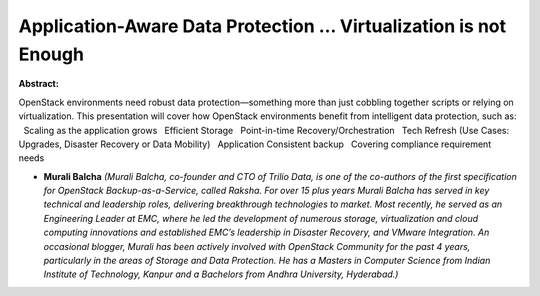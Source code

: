 Application-Aware Data Protection … Virtualization is not Enough
~~~~~~~~~~~~~~~~~~~~~~~~~~~~~~~~~~~~~~~~~~~~~~~~~~~~~~~~~~~~~~~~

**Abstract:**

OpenStack environments need robust data protection—something more than just cobbling together scripts or relying on virtualization. This presentation will cover how OpenStack environments benefit from intelligent data protection, such as:   Scaling as the application grows   Efficient Storage   Point-in-time Recovery/Orchestration   Tech Refresh (Use Cases: Upgrades, Disaster Recovery or Data Mobility)   Application Consistent backup   Covering compliance requirement needs


* **Murali Balcha** *(Murali Balcha, co-founder and CTO of Trilio Data, is one of the co-authors of the first specification for OpenStack Backup-as-a-Service, called Raksha. For over 15 plus years Murali Balcha has served in key technical and leadership roles, delivering breakthrough technologies to market. Most recently, he served as an Engineering Leader at EMC, where he led the development of numerous storage, virtualization and cloud computing innovations and established EMC’s leadership in Disaster Recovery, and VMware Integration. An occasional blogger, Murali has been actively involved with OpenStack Community for the past 4 years, particularly in the areas of Storage and Data Protection. He has a Masters in Computer Science from Indian Institute of Technology, Kanpur and a Bachelors from Andhra University, Hyderabad.)*
